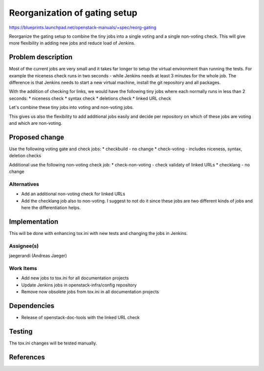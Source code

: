 ..
 This work is licensed under a Creative Commons Attribution 3.0 Unported
 License.

 http://creativecommons.org/licenses/by/3.0/legalcode

==========================================
Reorganization of gating setup
==========================================

https://blueprints.launchpad.net/openstack-manuals/+spec/reorg-gating

Reorganize the gating setup to combine the tiny jobs into a single
voting and a single non-voting check. This will give more flexibility
in adding new jobs and reduce load of Jenkins.

Problem description
===================

Most of the current jobs are very small and it takes far longer to
setup the virtual environment than running the tests. For example the
niceness check runs in two seconds - while Jenkins needs at least 3
minutes for the whole job. The difference is that Jenkins needs to
start a new virtual machine, install the git repository and all
packages.

With the addition of checking for links, we would have the following
tiny jobs where each normally runs in less than 2 seconds:
* niceness check
* syntax check
* deletions check
* linked URL check

Let's combine these tiny jobs into voting and non-voting jobs.

This gives us also the flexibility to add additional jobs easily and
decide per repository on which of these jobs are voting and which are
non-voting.

Proposed change
===============

Use the following voting gate and check jobs:
* checkbuild - no change
* check-voting - includes niceness, syntax, deletion checks

Additional use the following non-voting check job:
* check-non-voting - check validaty of linked URLs
* checklang - no change


Alternatives
------------

* Add an additional non-voting check for linked URLs

* Add the checklang job also to non-voting. I suggest to not do it
  since these jobs are two different kinds of jobs and here the
  differentiation helps.


Implementation
==============

This will be done with enhancing tox.ini with new tests and changing
the jobs in Jenkins.


Assignee(s)
-----------
jaegerandi (Andreas Jaeger)


Work Items
----------
* Add new jobs to tox.ini for all documentation projects
* Update Jenkins jobs in openstack-infra/config repository
* Remove now obsolete jobs from tox.ini in all documentation projects

Dependencies
============

* Release of openstack-doc-tools with the linked URL check


Testing
=======

The tox.ini changes will be tested manually.


References
==========
